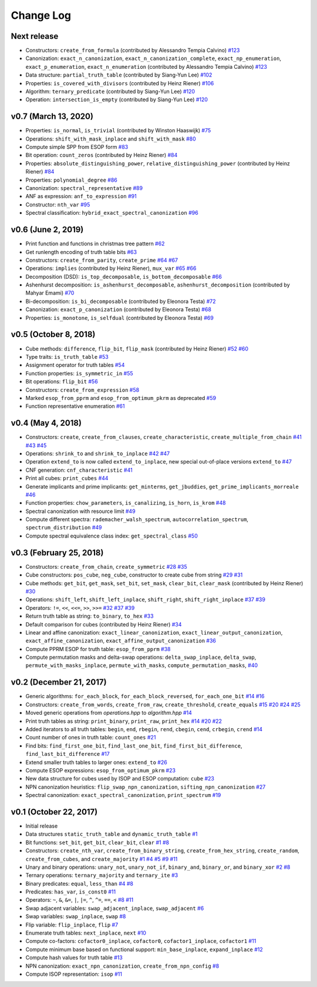 Change Log
==========

Next release
------------
* Constructors: ``create_from_formula`` (contributed by Alessandro Tempia Calvino)
  `#123 <https://github.com/msoeken/kitty/pull/123>`_

* Canonization: ``exact_n_canonization``, ``exact_n_canonization_complete``, ``exact_np_enumeration``, ``exact_p_enumeration``, ``exact_n_enumeration`` (contributed by Alessandro Tempia Calvino)
  `#123 <https://github.com/msoeken/kitty/pull/123>`_

* Data structure: ``partial_truth_table`` (contributed by Siang-Yun Lee)
  `#102 <https://github.com/msoeken/kitty/pull/102>`_

* Properties: ``is_covered_with_divisors`` (contributed by Heinz Riener)
  `#106 <https://github.com/msoeken/kitty/pull/106>`_

* Algorithm: ``ternary_predicate`` (contributed by Siang-Yun Lee)
  `#120 <https://github.com/msoeken/kitty/pull/120>`_

* Operation: ``intersection_is_empty`` (contributed by Siang-Yun Lee)
  `#120 <https://github.com/msoeken/kitty/pull/120>`_

v0.7 (March 13, 2020)
---------------------

* Properties: ``is_normal``, ``is_trivial`` (contributed by Winston Haaswijk)
  `#75 <https://github.com/msoeken/kitty/pull/75>`_

* Operations: ``shift_with_mask_inplace`` and ``shift_with_mask``
  `#80 <https://github.com/msoeken/kitty/pull/80>`_

* Compute simple SPP from ESOP form
  `#83 <https://github.com/msoeken/kitty/pull/83>`_

* Bit operation: ``count_zeros`` (contributed by Heinz Riener)
  `#84 <https://github.com/msoeken/kitty/pull/84>`_

* Properties: ``absolute_distinguishing_power``, ``relative_distinguishing_power`` (contributed by Heinz Riener)
  `#84 <https://github.com/msoeken/kitty/pull/84>`_

* Properties: ``polynomial_degree``
  `#86 <https://github.com/msoeken/kitty/pull/86>`_

* Canonization: ``spectral_representative``
  `#89 <https://github.com/msoeken/kitty/pull/89>`_

* ANF as expression: ``anf_to_expression``
  `#91 <https://github.com/msoeken/kitty/pull/91>`_

* Constructor: ``nth_var``
  `#95 <https://github.com/msoeken/kitty/pull/95>`_

* Spectral classification: ``hybrid_exact_spectral_canonization``
  `#96 <https://github.com/msoeken/kitty/pull/96>`_

v0.6 (June 2, 2019)
-------------------

* Print function and functions in christmas tree pattern
  `#62 <https://github.com/msoeken/kitty/pull/62>`_

* Get runlength encoding of truth table bits
  `#63 <https://github.com/msoeken/kitty/pull/63>`_

* Constructors: ``create_from_parity``, ``create_prime``
  `#64 <https://github.com/msoeken/kitty/pull/64>`_
  `#67 <https://github.com/msoeken/kitty/pull/67>`_

* Operations: ``implies`` (contributed by Heinz Riener), ``mux_var``
  `#65 <https://github.com/msoeken/kitty/pull/65>`_
  `#66 <https://github.com/msoeken/kitty/pull/66>`_

* Decomposition (DSD): ``is_top_decomposable``, ``is_bottom_decomposable``
  `#66 <https://github.com/msoeken/kitty/pull/66>`_

* Ashenhurst decomposition: ``is_ashenhurst_decomposable``, ``ashenhurst_decomposition`` (contributed by Mahyar Emami)
  `#70 <https://github.com/msoeken/kitty/pull/70>`_

* Bi-decomposition: ``is_bi_decomposable`` (contributed by Eleonora Testa)
  `#72 <https://github.com/msoeken/kitty/pull/72>`_

* Canonization: ``exact_p_canonization`` (contributed by Eleonora Testa)
  `#68 <https://github.com/msoeken/kitty/pull/68>`_

* Properties: ``is_monotone``, ``is_selfdual`` (contributed by Eleonora Testa)
  `#69 <https://github.com/msoeken/kitty/pull/69>`_

v0.5 (October 8, 2018)
----------------------

* Cube methods: ``difference``, ``flip_bit``, ``flip_mask`` (contributed by Heinz Riener)
  `#52 <https://github.com/msoeken/kitty/pull/52>`_
  `#60 <https://github.com/msoeken/kitty/pull/60>`_

* Type traits: ``is_truth_table``
  `#53 <https://github.com/msoeken/kitty/pull/53>`_

* Assignment operator for truth tables
  `#54 <https://github.com/msoeken/kitty/pull/54>`_

* Function properties: ``is_symmetric_in``
  `#55 <https://github.com/msoeken/kitty/pull/55>`_

* Bit operations: ``flip_bit``
  `#56 <https://github.com/msoeken/kitty/pull/56>`_

* Constructors: ``create_from_expression``
  `#58 <https://github.com/msoeken/kitty/pull/58>`_

* Marked ``esop_from_pprm`` and ``esop_from_optimum_pkrm`` as deprecated
  `#59 <https://github.com/msoeken/kitty/pull/59>`_

* Function representative enumeration
  `#61 <https://github.com/msoeken/kitty/pull/61>`_

v0.4 (May 4, 2018)
------------------

* Constructors: ``create``, ``create_from_clauses``, ``create_characteristic``, ``create_multiple_from_chain``
  `#41 <https://github.com/msoeken/kitty/pull/41>`_
  `#43 <https://github.com/msoeken/kitty/pull/43>`_
  `#45 <https://github.com/msoeken/kitty/pull/45>`_

* Operations: ``shrink_to`` and ``shrink_to_inplace``
  `#42 <https://github.com/msoeken/kitty/pull/42>`_
  `#47 <https://github.com/msoeken/kitty/pull/47>`_

* Operation ``extend_to`` is now called ``extend_to_inplace``, new special out-of-place versions ``extend_to``
  `#47 <https://github.com/msoeken/kitty/pull/47>`_

* CNF generation: ``cnf_characteristic``
  `#41 <https://github.com/msoeken/kitty/pull/41>`_

* Print all cubes: ``print_cubes``
  `#44 <https://github.com/msoeken/kitty/pull/44>`_

* Generate implicants and prime implicants: ``get_minterms``, ``get_jbuddies``, ``get_prime_implicants_morreale``
  `#46 <https://github.com/msoeken/kitty/pull/46>`_

* Function properties: ``chow_parameters``, ``is_canalizing``, ``is_horn``, ``is_krom``
  `#48 <https://github.com/msoeken/kitty/pull/48>`_

* Spectral canonization with resource limit
  `#49 <https://github.com/msoeken/kitty/pull/49>`_

* Compute different spectra: ``rademacher_walsh_spectrum``, ``autocorrelation_spectrum``, ``spectrum_distribution``
  `#49 <https://github.com/msoeken/kitty/pull/49>`_

* Compute spectral equivalence class index: ``get_spectral_class``
  `#50 <https://github.com/msoeken/kitty/pull/50>`_

v0.3 (February 25, 2018)
------------------------

* Constructors: ``create_from_chain``, ``create_symmetric``
  `#28 <https://github.com/msoeken/kitty/pull/28>`_
  `#35 <https://github.com/msoeken/kitty/pull/35>`_

* Cube constructors: ``pos_cube``, ``neg_cube``, constructor to create cube from string
  `#29 <https://github.com/msoeken/kitty/pull/29>`_
  `#31 <https://github.com/msoeken/kitty/pull/31>`_

* Cube methods: ``get_bit``, ``get_mask``, ``set_bit``, ``set_mask``, ``clear_bit``, ``clear_mask`` (contributed by Heinz Riener)
  `#30 <https://github.com/msoeken/kitty/pull/30>`_

* Operations: ``shift_left``, ``shift_left_inplace``, ``shift_right``, ``shift_right_inplace``
  `#37 <https://github.com/msoeken/kitty/pull/37>`_
  `#39 <https://github.com/msoeken/kitty/pull/39>`_

* Operators: ``!=``, ``<<``, ``<<=``, ``>>``, ``>>=``
  `#32 <https://github.com/msoeken/kitty/pull/32>`_
  `#37 <https://github.com/msoeken/kitty/pull/37>`_
  `#39 <https://github.com/msoeken/kitty/pull/39>`_

* Return truth table as string: ``to_binary``, ``to_hex``
  `#33 <https://github.com/msoeken/kitty/pull/33>`_

* Default comparison for cubes (contributed by Heinz Riener)
  `#34 <https://github.com/msoeken/kitty/pull/34>`_

* Linear and affine canonization: ``exact_linear_canonization``, ``exact_linear_output_canonization``, ``exact_affine_canonization``, ``exact_affine_output_canonization``
  `#36 <https://github.com/msoeken/kitty/pull/36>`_

* Compute PPRM ESOP for truth table: ``esop_from_pprm``
  `#38 <https://github.com/msoeken/kitty/pull/38>`_

* Compute permutation masks and delta-swap operations: ``delta_swap_inplace``, ``delta_swap``, ``permute_with_masks_inplace``, ``permute_with_masks``, ``compute_permutation_masks``, 
  `#40 <https://github.com/msoeken/kitty/pull/40>`_

v0.2 (December 21, 2017)
------------------------

* Generic algorithms: ``for_each_block``, ``for_each_block_reversed``, ``for_each_one_bit``
  `#14 <https://github.com/msoeken/kitty/pull/14>`_
  `#16 <https://github.com/msoeken/kitty/pull/16>`_

* Constructors: ``create_from_words``, ``create_from_raw``, ``create_threshold``, ``create_equals``
  `#15 <https://github.com/msoeken/kitty/pull/15>`_
  `#20 <https://github.com/msoeken/kitty/pull/20>`_
  `#24 <https://github.com/msoeken/kitty/pull/24>`_
  `#25 <https://github.com/msoeken/kitty/pull/25>`_

* Moved generic operations from `operations.hpp` to `algorithm.hpp`
  `#14 <https://github.com/msoeken/kitty/pull/14>`_

* Print truth tables as string: ``print_binary``, ``print_raw``, ``print_hex``
  `#14 <https://github.com/msoeken/kitty/pull/14>`_
  `#20 <https://github.com/msoeken/kitty/pull/20>`_
  `#22 <https://github.com/msoeken/kitty/pull/22>`_

* Added iterators to all truth tables: ``begin``, ``end``, ``rbegin``, ``rend``, ``cbegin``, ``cend``, ``crbegin``, ``crend``
  `#14 <https://github.com/msoeken/kitty/pull/14>`_

* Count number of ones in truth table: ``count_ones``
  `#21 <https://github.com/msoeken/kitty/pull/21>`_

* Find bits: ``find_first_one_bit``, ``find_last_one_bit``, ``find_first_bit_difference``, ``find_last_bit_difference``
  `#17 <https://github.com/msoeken/kitty/pull/17>`_

* Extend smaller truth tables to larger ones: ``extend_to``
  `#26 <https://github.com/msoeken/kitty/pull/26>`_

* Compute ESOP expressions: ``esop_from_optimum_pkrm``
  `#23 <https://github.com/msoeken/kitty/pull/23>`_

* New data structure for cubes used by ISOP and ESOP computation: ``cube``
  `#23 <https://github.com/msoeken/kitty/pull/23>`_

* NPN canonization heuristics: ``flip_swap_npn_canonization``, ``sifting_npn_canonization``
  `#27 <https://github.com/msoeken/kitty/pull/27>`_

* Spectral canonization: ``exact_spectral_canonization``, ``print_spectrum``
  `#19 <https://github.com/msoeken/kitty/pull/19>`_

v0.1 (October 22, 2017)
-----------------------

* Initial release
* Data structures ``static_truth_table`` and ``dynamic_truth_table``
  `#1 <https://github.com/msoeken/kitty/pull/1>`_

* Bit functions: ``set_bit``, ``get_bit``, ``clear_bit``, ``clear``
  `#1 <https://github.com/msoeken/kitty/pull/1>`_
  `#8 <https://github.com/msoeken/kitty/pull/8>`_

* Constructors: ``create_nth_var``, ``create_from_binary_string``, ``create_from_hex_string``, ``create_random``, ``create_from_cubes``, and ``create_majority``
  `#1 <https://github.com/msoeken/kitty/pull/1>`_
  `#4 <https://github.com/msoeken/kitty/pull/4>`_
  `#5 <https://github.com/msoeken/kitty/pull/5>`_
  `#9 <https://github.com/msoeken/kitty/pull/9>`_
  `#11 <https://github.com/msoeken/kitty/pull/11>`_

* Unary and binary operations: ``unary_not``, ``unary_not_if``, ``binary_and``, ``binary_or``, and ``binary_xor``
  `#2 <https://github.com/msoeken/kitty/pull/2>`_
  `#8 <https://github.com/msoeken/kitty/pull/8>`_

* Ternary operations: ``ternary_majority`` and ``ternary_ite``
  `#3 <https://github.com/msoeken/kitty/pull/3>`_

* Binary predicates: ``equal``, ``less_than``
  `#4 <https://github.com/msoeken/kitty/pull/4>`_
  `#8 <https://github.com/msoeken/kitty/pull/8>`_

* Predicates: ``has_var``, ``is_const0``
  `#11 <https://github.com/msoeken/kitty/pull/11>`_

* Operators: ``~``, ``&``, ``&=``, ``|``, ``|=``, ``^``, ``^=``, ``==``, ``<``
  `#8 <https://github.com/msoeken/kitty/pull/8>`_
  `#11 <https://github.com/msoeken/kitty/pull/11>`_

* Swap adjacent variables: ``swap_adjacent_inplace``, ``swap_adjacent``
  `#6 <https://github.com/msoeken/kitty/pull/6>`_

* Swap variables: ``swap_inplace``, ``swap``
  `#8 <https://github.com/msoeken/kitty/pull/8>`_

* Flip variable: ``flip_inplace``, ``flip``
  `#7 <https://github.com/msoeken/kitty/pull/7>`_

* Enumerate truth tables: ``next_inplace``, ``next``
  `#10 <https://github.com/msoeken/kitty/pull/10>`_

* Compute co-factors: ``cofactor0_inplace``, ``cofactor0``, ``cofactor1_inplace``, ``cofactor1``
  `#11 <https://github.com/msoeken/kitty/pull/11>`_

* Compute minimum base based on functional support: ``min_base_inplace``, ``expand_inplace``
  `#12 <https://github.com/msoeken/kitty/pull/12>`_

* Compute hash values for truth table
  `#13 <https://github.com/msoeken/kitty/pull/13>`_

* NPN canonization: ``exact_npn_canonization``, ``create_from_npn_config``
  `#8 <https://github.com/msoeken/kitty/pull/8>`_

* Compute ISOP representation: ``isop``
  `#11 <https://github.com/msoeken/kitty/pull/11>`_
